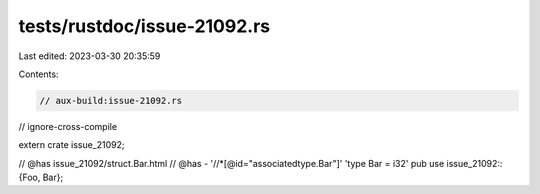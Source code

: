 tests/rustdoc/issue-21092.rs
============================

Last edited: 2023-03-30 20:35:59

Contents:

.. code-block:: rs

    // aux-build:issue-21092.rs
// ignore-cross-compile

extern crate issue_21092;

// @has issue_21092/struct.Bar.html
// @has - '//*[@id="associatedtype.Bar"]' 'type Bar = i32'
pub use issue_21092::{Foo, Bar};


